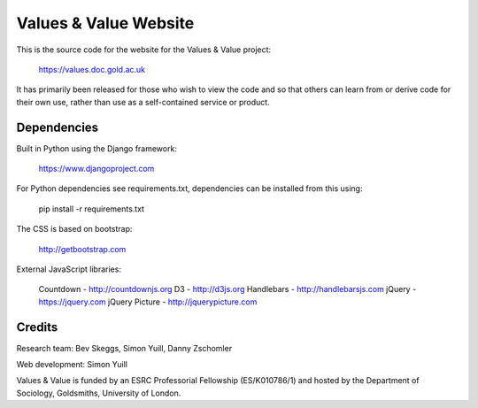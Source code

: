 Values & Value Website
======================

This is the source code for the website for the Values & Value project:

    https://values.doc.gold.ac.uk

It has primarily been released for those who wish to view the code and so that
others can learn from or derive code for their own use, rather than use as a 
self-contained service or product.


Dependencies
------------

Built in Python using the Django framework: 

    https://www.djangoproject.com
    
For Python dependencies see requirements.txt, dependencies can be installed
from this using: 

    pip install -r requirements.txt

The CSS is based on bootstrap:

    http://getbootstrap.com
    
External JavaScript libraries:

    Countdown - http://countdownjs.org
    D3 - http://d3js.org
    Handlebars - http://handlebarsjs.com
    jQuery - https://jquery.com
    jQuery Picture - http://jquerypicture.com
    
  
Credits
-------

Research team: Bev Skeggs, Simon Yuill, Danny Zschomler

Web development: Simon Yuill

Values & Value is funded by an ESRC Professorial Fellowship (ES/K010786/1) and 
hosted by the Department of Sociology, Goldsmiths, University of London.
